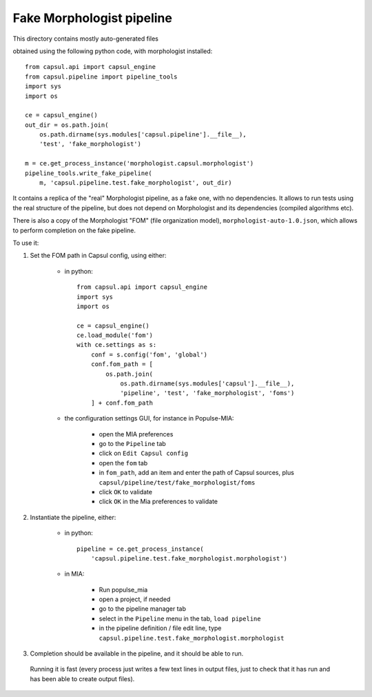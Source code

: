 Fake Morphologist pipeline
==========================

This directory contains mostly auto-generated files

obtained using the following python code, with morphologist installed::

    from capsul.api import capsul_engine
    from capsul.pipeline import pipeline_tools
    import sys
    import os

    ce = capsul_engine()
    out_dir = os.path.join(
        os.path.dirname(sys.modules['capsul.pipeline'].__file__),
        'test', 'fake_morphologist')

    m = ce.get_process_instance('morphologist.capsul.morphologist')
    pipeline_tools.write_fake_pipeline(
        m, 'capsul.pipeline.test.fake_morphologist', out_dir)


It contains a replica of the "real" Morphologist pipeline, as a fake one, with no dependencies. It allows to run tests using the real structure of the pipeline, but does not depend on Morphologist and its dependencies (compiled algorithms etc).

There is also a copy of the Morphologist "FOM" (file organization model), ``morphologist-auto-1.0.json``, which allows to perform completion on the fake pipeline.

To use it:

1. Set the FOM path in Capsul config, using either:

    - in python::

        from capsul.api import capsul_engine
        import sys
        import os

        ce = capsul_engine()
        ce.load_module('fom')
        with ce.settings as s:
            conf = s.config('fom', 'global')
            conf.fom_path = [
                os.path.join(
                    os.path.dirname(sys.modules['capsul'].__file__),
                    'pipeline', 'test', 'fake_morphologist', 'foms')
            ] + conf.fom_path

    - the configuration settings GUI, for instance in Populse-MIA:

        - open the MIA preferences
        - go to the ``Pipeline`` tab
        - click on ``Edit Capsul config``
        - open the ``fom`` tab
        - in ``fom_path``, add an item and enter the path of Capsul sources,
          plus ``capsul/pipeline/test/fake_morphologist/foms``
        - click ``OK`` to validate
        - click ``OK`` in the Mia preferences to validate

2. Instantiate the pipeline, either:

    - in python::

        pipeline = ce.get_process_instance(
            'capsul.pipeline.test.fake_morphologist.morphologist')

    - in MIA:

        - Run populse_mia
        - open a project, if needed
        - go to the pipeline manager tab
        - select in the ``Pipeline`` menu in the tab, ``load pipeline``
        - in the pipeline definition / file edit line, type ``capsul.pipeline.test.fake_morphologist.morphologist``

3. Completion should be available in the pipeline, and it should be able to run.
  Running it is fast (every process just writes a few text lines in output files, just to check that it has run and has been able to create output files).
